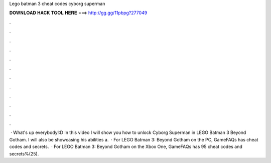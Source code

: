 Lego batman 3 cheat codes cyborg superman

𝐃𝐎𝐖𝐍𝐋𝐎𝐀𝐃 𝐇𝐀𝐂𝐊 𝐓𝐎𝐎𝐋 𝐇𝐄𝐑𝐄 ===> http://gg.gg/11pbpg?277049

.

.

.

.

.

.

.

.

.

.

.

.

 · What's up everybody!:D In this video I will show you how to unlock Cyborg Superman in LEGO Batman 3 Beyond Gotham. I will also be showcasing his abilities a.  · For LEGO Batman 3: Beyond Gotham on the PC, GameFAQs has cheat codes and secrets.  · For LEGO Batman 3: Beyond Gotham on the Xbox One, GameFAQs has 95 cheat codes and secrets%(25).
